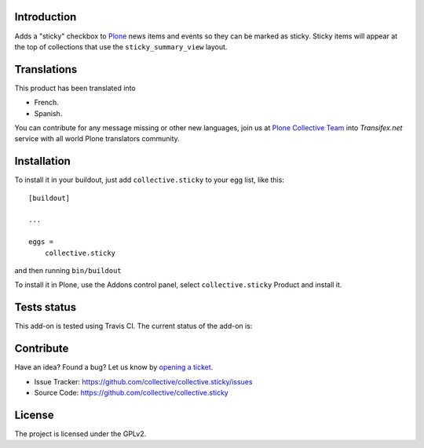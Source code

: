 Introduction
============

Adds a "sticky" checkbox to Plone_ news items and events so they can be marked as sticky.
Sticky items will appear at the top of collections that use the ``sticky_summary_view`` layout.


Translations
============

This product has been translated into

- French.

- Spanish.

You can contribute for any message missing or other new languages, join us at 
`Plone Collective Team <https://www.transifex.com/plone/plone-collective/>`_ 
into *Transifex.net* service with all world Plone translators community.


Installation
============

To install it in your buildout, just add ``collective.sticky`` to your egg
list, like this: ::

    [buildout]

    ...

    eggs =
        collective.sticky


and then running ``bin/buildout``


To install it in Plone, use the Addons control panel, select
``collective.sticky`` Product and install it.


Tests status
============

This add-on is tested using Travis CI. The current status of the add-on is:

.. image:: https://img.shields.io/travis/collective/collective.sticky/master.svg
    :target: https://travis-ci.org/collective/collective.sticky

.. image:: http://img.shields.io/pypi/v/collective.sticky.svg
   :target: https://pypi.org/project/collective.sticky


Contribute
==========

Have an idea? Found a bug? Let us know by `opening a ticket`_.

- Issue Tracker: https://github.com/collective/collective.sticky/issues
- Source Code: https://github.com/collective/collective.sticky


License
=======

The project is licensed under the GPLv2.

.. _Plone: https://plone.org/
.. _`opening a ticket`: https://github.com/collective/collective.sticky/issues

